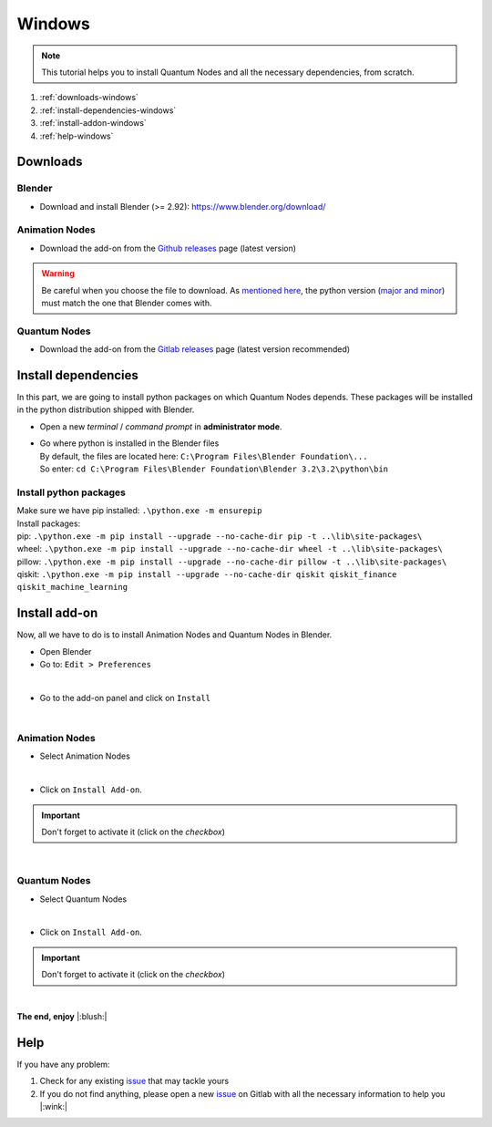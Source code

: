 .. _install-quantum-nodes-windows:

Windows
=======


.. note::
    This tutorial helps you to install Quantum Nodes and all the necessary dependencies, from scratch.


#. :ref:`downloads-windows`
#. :ref:`install-dependencies-windows`
#. :ref:`install-addon-windows`
#. :ref:`help-windows`


.. _downloads-windows:

Downloads
#########


.. _blender-download-windows:

Blender
*******

* Download and install Blender (>= 2.92): https://www.blender.org/download/


.. _animation-nodes-download-windows:

Animation Nodes
***************

* Download the add-on from the `Github releases <https://github.com/JacquesLucke/animation_nodes/releases/tag/master-cd-build>`_
  page (latest version)

.. warning::
    Be careful when you choose the file to download.
    As `mentioned here <https://docs.blender.org/api/current/info_tips_and_tricks.html#bundled-python-extensions>`_, 
    the python version (`major and minor <https://linuxize.com/post/how-to-check-python-version/>`_) must match the one that Blender
    comes with.


.. _quantum-nodes-download-windows:

Quantum Nodes
*************

* Download the add-on from the `Gitlab releases <https://gitlab.com/quantum-creative-group/quantum_nodes/-/releases>`_
  page (latest version recommended)
 

.. _install-dependencies-windows:

Install dependencies
####################

In this part, we are going to install python packages on which Quantum Nodes depends.
These packages will be installed in the python distribution shipped with Blender.

* Open a new `terminal` / `command prompt` in **administrator mode**.

*   |   Go where python is installed in the Blender files
    |   By default, the files are located here: ``C:\Program Files\Blender Foundation\...``
    |   So enter: ``cd C:\Program Files\Blender Foundation\Blender 3.2\3.2\python\bin``


Install python packages
***********************

|   Make sure we have pip installed:  ``.\python.exe -m ensurepip``

|   Install packages:
|   pip: ``.\python.exe -m pip install --upgrade --no-cache-dir pip -t ..\lib\site-packages\``
|   wheel: ``.\python.exe -m pip install --upgrade --no-cache-dir wheel -t ..\lib\site-packages\``
|   pillow: ``.\python.exe -m pip install --upgrade --no-cache-dir pillow -t ..\lib\site-packages\``
|   qiskit: ``.\python.exe -m pip install --upgrade --no-cache-dir qiskit qiskit_finance qiskit_machine_learning``


.. _install-addon-windows:

Install add-on
##############

Now, all we have to do is to install Animation Nodes and Quantum Nodes in Blender.

* Open Blender

* Go to: ``Edit > Preferences``

.. image:: https://gitlab.com/quantum-creative-group/quantum_nodes/-/raw/assets/install_an_and_qn_step1.png
    :width: 50%
    :alt: Blender, preferences
    :align: center
    :class: img-rounded
    
|

* Go to the add-on panel and click on ``Install``

.. image:: https://gitlab.com/quantum-creative-group/quantum_nodes/-/raw/assets/install_an_and_qn_step1.5.png
    :width: 80%
    :alt: Blender, preferences, install
    :align: center
    :class: img-rounded
    
|


.. _animation-nodes-install-blender-windows:

Animation Nodes
***************

* Select Animation Nodes

.. image:: https://gitlab.com/quantum-creative-group/quantum_nodes_manual/-/raw/assets/installation/windows/install-windows-select-animation-nodes.png
    :width: 80%
    :alt: Blender, preferences, install animation nodes
    :align: center
    :class: img-rounded
    
|

* Click on ``Install Add-on``.


.. important::
    Don't forget to activate it (click on the *checkbox*)


.. image:: https://gitlab.com/quantum-creative-group/quantum_nodes_manual/-/raw/assets/installation/windows/install-windows-activate-animation-nodes.png
    :width: 80%
    :alt: Blender, preferences, activate animation nodes
    :align: center
    :class: img-rounded
    
|


.. _quantum-nodes-install-blender-windows:

Quantum Nodes
*************

* Select Quantum Nodes

.. image:: https://gitlab.com/quantum-creative-group/quantum_nodes_manual/-/raw/assets/installation/windows/install-windows-select-quantum-nodes.png
    :width: 80%
    :alt: Blender, preferences, install quantum nodes
    :align: center
    :class: img-rounded
    
|

* Click on ``Install Add-on``.


.. important::
    Don't forget to activate it (click on the *checkbox*)


.. image:: https://gitlab.com/quantum-creative-group/quantum_nodes_manual/-/raw/assets/installation/windows/install-windows-activate-quantum-nodes.png
    :width: 80%
    :alt: Blender, preferences, activate quantum nodes
    :align: center
    :class: img-rounded
    
|

**The end, enjoy** |:blush:|


.. _help-windows:

Help
####

If you have any problem: 

#. Check for any existing `issue <https://gitlab.com/quantum-creative-group/quantum_nodes/-/issues>`_ that may tackle yours
#. If you do not find anything, please open a new `issue <https://gitlab.com/quantum-creative-group/quantum_nodes/-/issues>`_
   on Gitlab with all the necessary information to help you |:wink:|